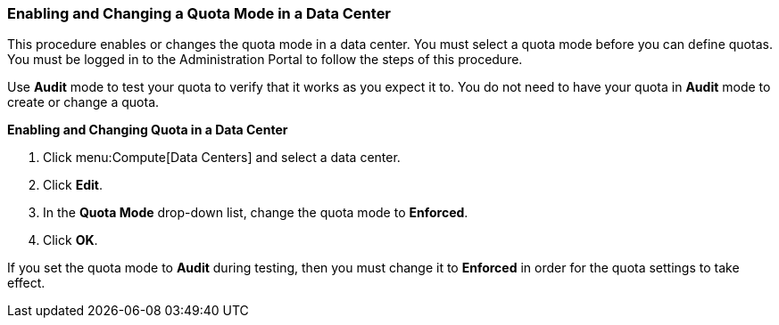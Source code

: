 [[Enabling_and_Changing_Quota_for_a_DC]]
=== Enabling and Changing a Quota Mode in a Data Center

This procedure enables or changes the quota mode in a data center. You must select a quota mode before you can define quotas. You must be logged in to the Administration Portal to follow the steps of this procedure.

Use *Audit* mode to test your quota to verify that it works as you expect it to. You do not need to have your quota in *Audit* mode to create or change a quota.


*Enabling and Changing Quota in a Data Center*

. Click menu:Compute[Data Centers] and select a data center.
. Click *Edit*.
. In the *Quota Mode* drop-down list, change the quota mode to *Enforced*.
. Click *OK*.

If you set the quota mode to *Audit* during testing, then you must change it to *Enforced* in order for the quota settings to take effect.
